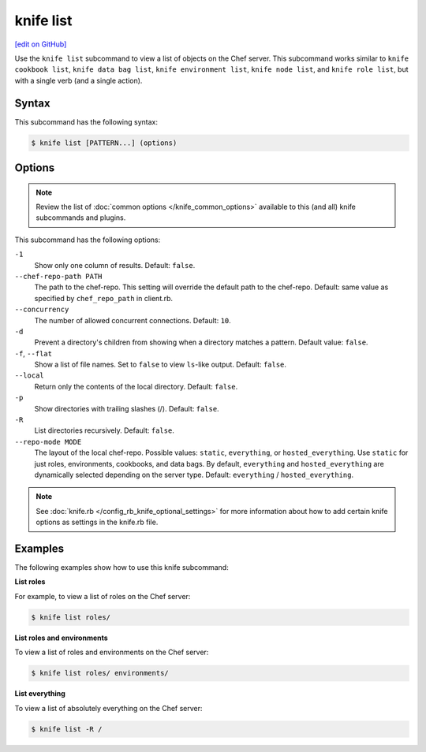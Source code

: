 =====================================================
knife list
=====================================================
`[edit on GitHub] <https://github.com/chef/chef-web-docs/blob/master/chef_master/source/knife_list.rst>`__

.. tag knife_list_summary

Use the ``knife list`` subcommand to view a list of objects on the Chef server. This subcommand works similar to ``knife cookbook list``, ``knife data bag list``, ``knife environment list``, ``knife node list``, and ``knife role list``, but with a single verb (and a single action).

.. end_tag

Syntax
=====================================================
This subcommand has the following syntax:

.. code-block:: bash

   $ knife list [PATTERN...] (options)

Options
=====================================================
.. note:: .. tag knife_common_see_common_options_link

          Review the list of :doc:`common options </knife_common_options>` available to this (and all) knife subcommands and plugins.

          .. end_tag

This subcommand has the following options:

``-1``
   Show only one column of results. Default: ``false``.

``--chef-repo-path PATH``
   The path to the chef-repo. This setting will override the default path to the chef-repo. Default: same value as specified by ``chef_repo_path`` in client.rb.

``--concurrency``
   The number of allowed concurrent connections. Default: ``10``.

``-d``
   Prevent a directory's children from showing when a directory matches a pattern. Default value: ``false``.

``-f``, ``--flat``
   Show a list of file names. Set to ``false`` to view ``ls``-like output. Default: ``false``.

``--local``
   Return only the contents of the local directory. Default: ``false``.

``-p``
   Show directories with trailing slashes (/). Default: ``false``.

``-R``
   List directories recursively. Default: ``false``.

``--repo-mode MODE``
   The layout of the local chef-repo. Possible values: ``static``, ``everything``, or ``hosted_everything``. Use ``static`` for just roles, environments, cookbooks, and data bags. By default, ``everything`` and ``hosted_everything`` are dynamically selected depending on the server type. Default: ``everything`` / ``hosted_everything``.

.. note:: .. tag knife_common_see_all_config_options

          See :doc:`knife.rb </config_rb_knife_optional_settings>` for more information about how to add certain knife options as settings in the knife.rb file.

          .. end_tag

Examples
=====================================================
The following examples show how to use this knife subcommand:

**List roles**

For example, to view a list of roles on the Chef server:

.. code-block:: bash

   $ knife list roles/

**List roles and environments**

To view a list of roles and environments on the Chef server:

.. code-block:: bash

   $ knife list roles/ environments/

**List everything**

To view a list of absolutely everything on the Chef server:

.. code-block:: bash

   $ knife list -R /

